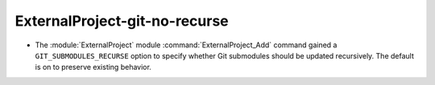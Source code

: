 ExternalProject-git-no-recurse
------------------------------

* The :module:`ExternalProject` module :command:`ExternalProject_Add`
  command gained a ``GIT_SUBMODULES_RECURSE`` option to specify whether
  Git submodules should be updated recursively.  The default is on to
  preserve existing behavior.
